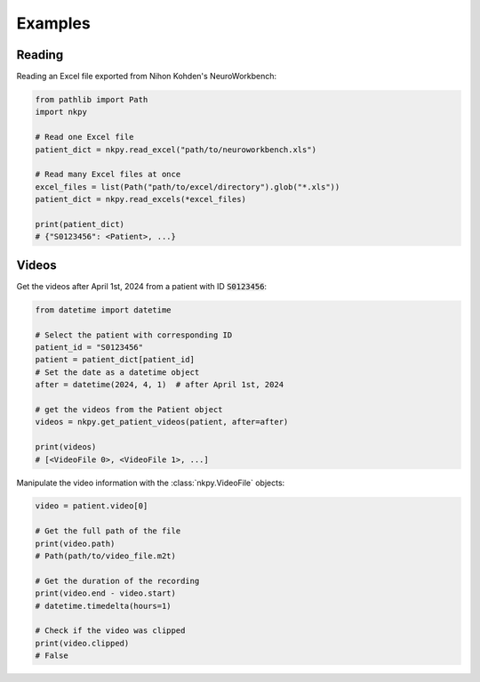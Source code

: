 Examples
========

Reading
-------

Reading an Excel file exported from Nihon Kohden's NeuroWorkbench:

.. code-block:: py

    from pathlib import Path
    import nkpy

    # Read one Excel file
    patient_dict = nkpy.read_excel("path/to/neuroworkbench.xls")

    # Read many Excel files at once
    excel_files = list(Path("path/to/excel/directory").glob("*.xls"))
    patient_dict = nkpy.read_excels(*excel_files)

    print(patient_dict)
    # {"S0123456": <Patient>, ...}

Videos
------

Get the videos after April 1st, 2024 from a patient with ID :code:`S0123456`:

.. code-block:: py

    from datetime import datetime

    # Select the patient with corresponding ID
    patient_id = "S0123456"
    patient = patient_dict[patient_id]
    # Set the date as a datetime object
    after = datetime(2024, 4, 1)  # after April 1st, 2024

    # get the videos from the Patient object
    videos = nkpy.get_patient_videos(patient, after=after)

    print(videos)
    # [<VideoFile 0>, <VideoFile 1>, ...]

Manipulate the video information with the :class:`nkpy.VideoFile` objects:

.. code-block:: py

    video = patient.video[0]

    # Get the full path of the file
    print(video.path)
    # Path(path/to/video_file.m2t)

    # Get the duration of the recording
    print(video.end - video.start)
    # datetime.timedelta(hours=1)

    # Check if the video was clipped
    print(video.clipped)
    # False
